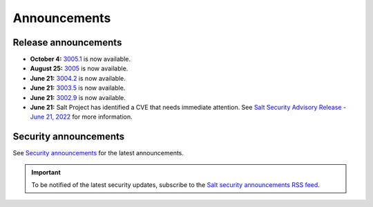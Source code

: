 .. _announcements:

=============
Announcements
=============

.. |date| date::

.. article-info::
    :avatar: ../_static/img/SaltProject_Logomark_teal.png
    :avatar-link: https://saltproject.io/
    :avatar-outline: muted
    :date: Last updated on |date|
    :author: **The Salt Project**
    :class-container: sd-p-2 sd-outline-muted sd-rounded-1


Release announcements
=====================

* **October 4:** `3005.1 <https://docs.saltproject.io/en/latest/topics/releases/3005.1.html>`_ is now available.
* **August 25:** `3005 <https://docs.saltproject.io/en/3005/topics/releases/3005.html>`_ is now available.
* **June 21:** `3004.2 <https://docs.saltproject.io/en/3004/topics/releases/3004.2.html>`_ is now available.
* **June 21:** `3003.5 <https://docs.saltproject.io/en/3003/topics/releases/3003.5.html>`_ is now available.
* **June 21:** `3002.9 <https://docs.saltproject.io/en/3002/topics/releases/3002.9.html>`_ is now available.
* **June 21:** Salt Project has identified a CVE that needs immediate
  attention. See `Salt Security Advisory Release - June 21, 2022 <https://saltproject.io/security_announcements/salt-security-advisory-release-june-21st-2022/>`_ for more information.


Security announcements
======================

See `Security announcements <https://saltproject.io/security_announcements/>`_
for the latest announcements.

.. Important::
    To be notified of the latest security updates, subscribe to the
    `Salt security announcements RSS feed <https://saltproject.io/rss-feeds/>`_.
